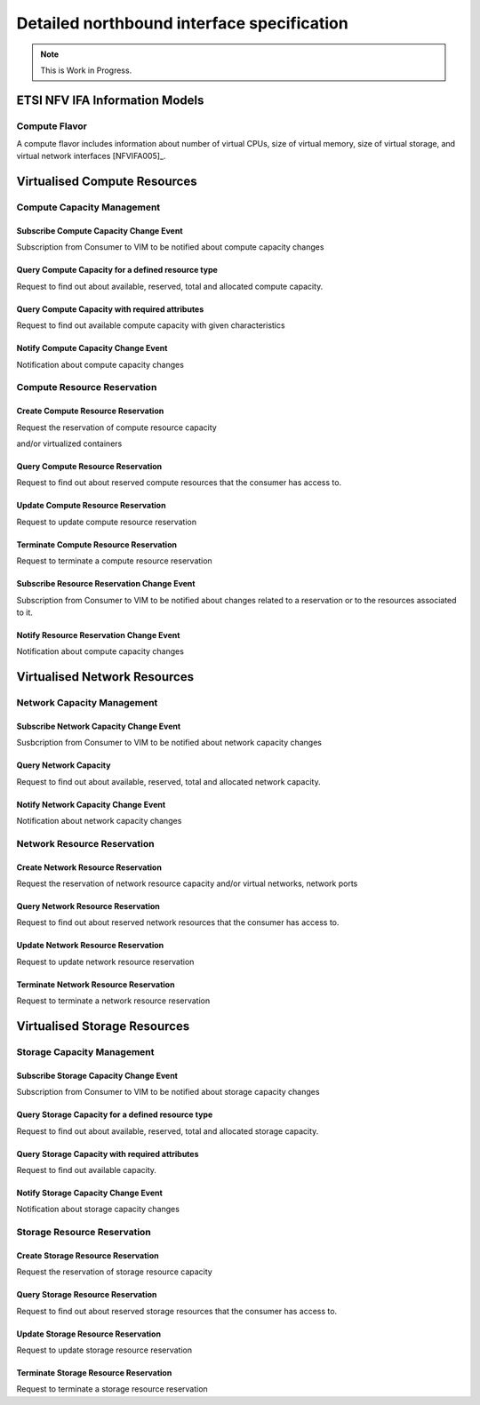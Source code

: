 .. _northbound_API:

Detailed northbound interface specification
===========================================

.. Note::
   This is Work in Progress.

ETSI NFV IFA Information Models
-------------------------------

Compute Flavor
^^^^^^^^^^^^^^

A compute flavor includes information about number of virtual CPUs, size of
virtual memory, size of virtual storage, and virtual network interfaces
[NFVIFA005]_.

.. figure:: images/computeflavor.png
   :name: computeflavor
   :width: 90%

Virtualised Compute Resources
-----------------------------

Compute Capacity Management
^^^^^^^^^^^^^^^^^^^^^^^^^^^

Subscribe Compute Capacity Change Event
"""""""""""""""""""""""""""""""""""""""

Subscription from Consumer to VIM to be notified about compute capacity changes

.. http:post:: /capacity/compute/subscribe
   :noindex:

   **Example request**:

   .. sourcecode:: http

       POST /capacity/compute/subscribe HTTP/1.1
       Accept: application/json

       {
          "zoneId": "12345",
          "computeResourceTypeId": "vcInstances",
          "threshold": [
              {
                 "capacity_info": "available",
                 "condition": "lt",
                 "value": 5
              }
          ]
      }

   **Example response**:

   .. sourcecode:: http

       HTTP/1.1 201 CREATED
       Content-Type: application/json

       {
          "created": "2015-09-21T00:00:00Z",
          "capacityChangeSubscriptionId": "abcdef-ghijkl-123456789"
       }

   :statuscode 400: computeResourceTypeId is missing

Query Compute Capacity for a defined resource type
""""""""""""""""""""""""""""""""""""""""""""""""

Request to find out about available, reserved, total and allocated compute
capacity.

.. http:get:: /capacity/compute/query
   :noindex:

   **Example request**:

   .. sourcecode:: http

      GET /capacity/compute/query HTTP/1.1
      Accept: application/json

      {
        "zoneId": "12345",
        "computeResourceTypeId": "vcInstances",
        "timePeriod":  {
             "startTime": "2015-09-21T00:00:00Z",
             "stopTime": "2015-09-21T00:05:30Z"
        }
      }

   **Example response**:

   .. sourcecode:: http

       HTTP/1.1 200 OK
       Content-Type: application/json

       {
          "zoneId": "12345",
          "lastUpdate": "2015-09-21T00:03:20Z",
          "capacityInformation": {
             "available": 4,
             "reserved": 17,
             "total": 50,
             "allocated": 29
          }
       }

   :query limit: Default is 10.
   :statuscode 404: resource zone unknown


Query Compute Capacity with required attributes
"""""""""""""""""""""""""""""""""""""""""""""""
Request to find out available compute capacity with given characteristics

.. http:get:: /capacity/compute/query
   :noindex:

   **Example request**:

   .. sourcecode:: http

      GET /capacity/compute/query HTTP/1.1
      Accept: application/json

      {
        "zoneId": "12345",
        "resourceCriteria":  {
             "virtualCPU": {
                 "cpuArchitecture": "x86",
                 "numVirtualCpu": 8
             }
        },
        "attributeSelector":  "available",
        "timePeriod":  {
             "startTime": "2015-09-21T00:00:00Z",
             "stopTime": "2015-09-21T00:05:30Z"
        }
      }

   **Example response**:

   .. sourcecode:: http

       HTTP/1.1 200 OK
       Content-Type: application/json

       {
          "zoneId": "12345",
          "lastUpdate": "2015-09-21T00:03:20Z",
          "capacityInformation": {
             "available": 50
          }
       }

   :query limit: Default is 10.
   :statuscode 404: resource zone unknown

Notify Compute Capacity Change Event
""""""""""""""""""""""""""""""""""""

Notification about compute capacity changes

.. http:post:: /capacity/compute/notification
   :noindex:

   **Example notification**:

   .. sourcecode:: http

      Content-Type: application/json

      {
           "zoneId": "12345",
           "notificationId": "zyxwvu-tsrqpo-987654321",
           "capacityChangeTime": "2015-09-21T00:03:20Z",
           "resourceDescriptor": {
              "computeResourceTypeId": "vcInstances"
           },
           "capacityInformation": {
              "available": 4,
              "reserved": 17,
              "total": 50,
              "allocated": 29
           }
      }

Compute Resource Reservation
^^^^^^^^^^^^^^^^^^^^^^^^^^^^

Create Compute Resource Reservation
"""""""""""""""""""""""""""""""""""

Request the reservation of compute resource capacity

.. http:post:: /reservation/compute/create
   :noindex:

   **Example request**:

   .. sourcecode:: http

       POST /reservation/compute/create HTTP/1.1
       Accept: application/json

       {
           "startTime": "2015-09-21T01:00:00Z",
           "computePoolReservation": {
               "numCpuCores": 20,
               "numVcInstances": 5,
               "virtualMemSize": 10
           }
       }

   **Example response**:

   .. sourcecode:: http

       HTTP/1.1 201 CREATED
       Content-Type: application/json

       {
          "reservationData": {
             "startTime": "2015-09-21T01:00:00Z",
             "reservationStatus": "initialized",
             "reservationId": "xxxx-yyyy-zzzz",
             "computePoolReserved": {
                 "numCpuCores": 20,
                 "numVcInstances": 5,
                 "virtualMemSize": 10,
                 "zoneId": "23456"
             }
          }
       }

and/or virtualized containers

.. http:post:: reservation/compute/create
   :noindex:

   **Example request**:

   .. sourcecode:: http

       POST /reservation/compute/create HTTP/1.1
       Accept: application/json

       {
         "startTime": "2015-10-05T15:00:00Z",
         "virtualizationContainerReservation": [
           {
              "containerId": "myContainer",
              "containerFlavor": {
                 "flavorId": "myFlavor",
                 "virtualCpu": {
                    "numVirtualCpu": 2,
                    "cpuArchitecture": "x86"
                 },
                 "virtualMemory": {
                     "numaEnabled": "False",
                     "virtualMemSize": 16
                 },
                 "virtualStorage": {
                     "typeOfStorage": "volume",
                     "sizeOfStorage": 16
                 }
              }
           }
         ]
       }

   **Example response**:

   .. sourcecode:: http

       HTTP/1.1 201 CREATED
       Content-Type: application/json

       {
          "reservationData": {
             "startTime": "2015-10-05T15:00:00Z",
             "reservationId": "aaaa-bbbb-cccc",
             "reservationStatus": "initialized",
             "virtualizationContainerReserved": [
                 {
                    "containerId": "myContainer",
                    "containerFlavor": {
                        "flavorId": "myFlavor",
                        "virtualCpu": {
                           "numVirtualCpu": 2,
                           "cpuArchitecture": "x86"
                        },
                        "virtualMemory": {
                           "numaEnabled": "False",
                           "virtualMemSize": 16
                        },
                        "virtualStorage": {
                            "typeOfStorage": "volume",
                            "sizeOfStorage": 16
                        }
                    }
                 }
             ]
          }
       }



Query Compute Resource Reservation
""""""""""""""""""""""""""""""""""

Request to find out about reserved compute resources that the consumer has
access to.

.. http:get:: /reservation/compute/query
   :noindex:

   **Example request**:

   .. sourcecode:: http

      GET /reservation/compute/query HTTP/1.1
      Accept: application/json

      {
         "queryReservationFilter": [
             {
                 "reservationId": "xxxx-yyyy-zzzz"
             }
         ]

      }

   **Example response**:

   .. sourcecode:: http

       HTTP/1.1 200 OK
       Content-Type: application/json

       {
          "reservationData":
          {
             "startTime": "2015-09-21T01:00:00Z",
             "reservationStatus": "active",
             "reservationId": "xxxx-yyyy-zzzz",
             "computePoolReserved":
             {
                 "numCpuCores": 20,
                 "numVcInstances": 5,
                 "virtualMemSize": 10,
                 "zoneId": "23456"
             }
          }
       }

   :statuscode 404: reservation id unknown

Update Compute Resource Reservation
"""""""""""""""""""""""""""""""""""

Request to update compute resource reservation

.. http:post:: /reservation/compute/update
   :noindex:

   **Example request**:

   .. sourcecode:: http

       POST /reservation/compute/update HTTP/1.1
       Accept: application/json

       {
           "startTime": "2015-09-14T16:00:00Z",
           "reservationId": "xxxx-yyyy-zzzz"
       }

   **Example response**:

   .. sourcecode:: http

       HTTP/1.1 201 CREATED
       Content-Type: application/json

       {
         "reservationData": {
             "startTime": "2015-09-14TT16:00:00Z",
             "reservationStatus": "active",
             "reservationId": "xxxx-yyyy-zzzz",
             "computePoolReserved": {
                 "numCpuCores": 20,
                 "numVcInstances": 5,
                 "virtualMemSize": 10,
                 "zoneId": "23456"
             }
          }
       }

Terminate Compute Resource Reservation
""""""""""""""""""""""""""""""""""""""

Request to terminate a compute resource reservation

.. http:delete:: /reservation/compute/(reservation_id)
   :noindex:

   **Example response**:

   .. sourcecode:: http

       HTTP/1.1 200
       Content-Type: application/json

       {
          "reservationId": "xxxx-yyyy-zzzz",
       }


Subscribe Resource Reservation Change Event
"""""""""""""""""""""""""""""""""""""""""""

Subscription from Consumer to VIM to be notified about changes
related to a reservation or to the resources associated to it.

.. http:post:: /reservation/subscribe
   :noindex:

   **Example request**:

   .. sourcecode:: http

       POST /reservation/subscribe HTTP/1.1
       Accept: application/json

       {
          "inputFilter": [
              {
                 "reservationId": "xxxx-yyyy-zzzz",
              }
          ]
      }

   **Example response**:

   .. sourcecode:: http

       HTTP/1.1 201 CREATED
       Content-Type: application/json

       {
          "created": "2015-09-21T00:00:00Z",
          "reservationChangeSubscriptionId": "abcdef-ghijkl-123456789"
       }

   :statuscode 400: inputFilter is missing


Notify Resource Reservation Change Event
""""""""""""""""""""""""""""""""""""""""

Notification about compute capacity changes

.. http:post:: /capacity/compute/notification
   :noindex:

   **Example notification**:

   .. sourcecode:: http

      Content-Type: application/json

      {
           "changeId": "aaaaaa-btgxxx-987654321",
           "reservationId": "xxxx-yyyy-zzzz",
           "vimId": "vim-CX-03"
           "changeType": "Reservation time change"
           "changedReservationData": {
              "endTime": "2015-10-14TT16:00:00Z",
           }
      }



Virtualised Network Resources
-----------------------------

Network Capacity Management
^^^^^^^^^^^^^^^^^^^^^^^^^^^

Subscribe Network Capacity Change Event
"""""""""""""""""""""""""""""""""""""""

Susbcription from Consumer to VIM to be notified about network capacity changes

.. http:post:: /capacity/network/subscribe
    :noindex:

    **Example request**:

    .. sourcecode:: http

        POST /capacity/network/subscribe HTTP/1.1
        Accept: application/json

        {
            "networkResourceTypeId": "publicIps",
            "threshold": [
                {
                    "capacity_info": "available",
                    "condition": "lt",
                    "value": 5
                }
            ]
        }

    **Example response**:

    .. sourcecode:: http

        HTTP/1.1 201 CREATED
        Content-Type: application/json

        {
           "created": "2015-09-28T00:00:00Z",
           "capacityChangeSubscriptionId": "bcdefg-hijklm-234567890"
        }

Query Network Capacity
""""""""""""""""""""""

Request to find out about available, reserved, total and allocated network
capacity.

.. http:get:: /capacity/network/query
    :noindex:

    **Example request**:

    .. sourcecode:: http

        GET /capacity/network/query HTTP/1.1
        Accept: application/json

        {
            "networkResourceTypeId": "publicIps",
            "timePeriod":  {
                "startTime": "2015-09-28T00:00:00Z",
                "stopTime": "2015-09-28T00:05:30Z"
            }
        }

    **Example response**:

    .. sourcecode:: http

        HTTP/1.1 200 OK
        Content-Type: application/json

        {
            "lastUpdate": "2015-09-28T00:02:10Z",
            "capacityInformation": {
                "available": 4,
                "reserved": 10,
                "total": 64,
                "allocated": 50
            }
        }

Notify Network Capacity Change Event
""""""""""""""""""""""""""""""""""""

Notification about network capacity changes

.. http:post:: /capacity/network/notification
    :noindex:

    **Example notification**:

    .. sourcecode:: http

        Content-Type: application/json

        {
            "notificationId": "yxwvut-srqpon-876543210",
            "capacityChangeTime": "2015-09-28T00:02:10Z",
            "resourceDescriptor": {
                "networkResourceTypeId": "publicIps"
            },
            "capacityInformation": {
                "available": 4,
                "reserved": 10,
                "total": 64,
                "allocated": 50
            }
        }

Network Resource Reservation
^^^^^^^^^^^^^^^^^^^^^^^^^^^^

Create Network Resource Reservation
"""""""""""""""""""""""""""""""""""

Request the reservation of network resource capacity and/or virtual networks,
network ports

.. http:post:: /reservation/network/create
    :noindex:

    **Example request**:

    .. sourcecode:: http

        POST /reservation/network/create HTTP/1.1
        Accept: application/json

        {
            "startTime": "2015-09-28T01:00:00Z",
            "networkReservation": {
                "numPublicIps": 2
            }
        }

    **Example response**:

    .. sourcecode:: http

        HTTP/1.1 201 CREATED
        Content-Type: application/json

        {
            "reservationData": {
                "startTime": "2015-09-28T01:00:00Z",
                "reservationStatus": "initialized",
                "reservationId": "wwww-xxxx-yyyy",
                "networkReserved": {
                    "publicIps": [
                        "10.2.91.60",
                        "10.2.91.61"
                    ]
                }
            }
        }

Query Network Resource Reservation
""""""""""""""""""""""""""""""""""

Request to find out about reserved network resources that the consumer has
access to.

.. http:get:: /reservation/network/query
    :noindex:

    **Example request**:

    .. sourcecode:: http

        GET /reservation/network/query HTTP/1.1
        Accept: application/json

        {
            "queryReservationFilter": [
                {
                    "reservationId": "wwww-xxxx-yyyy"
                }
            ]
        }

    **Example response**:

    .. sourcecode:: http

       HTTP/1.1 200 OK
       Content-Type: application/json

       {
           "reservationData": {
               "startTime": "2015-09-28T01:00:00Z",
               "reservationStatus": "active",
               "reservationId": "wwww-xxxx-yyyy",
               "networkReserved": "publicIps": [
                   "10.2.91.60",
                   "10.2.91.61"
               ]
           }
       }

Update Network Resource Reservation
"""""""""""""""""""""""""""""""""""

Request to update network resource reservation

.. http:post:: /reservation/network/update
    :noindex:

    **Example request**:

    .. sourcecode:: http

         POST /reservation/network/update HTTP/1.1
         Accept: application/json

         {
             "startTime": "2015-09-21T16:00:00Z",
             "reservationId": "wwww-xxxx-yyyy"
         }

    **Example response**:

    .. sourcecode:: http

        HTTP/1.1 201 CREATED
        Content-Type: application/json

        {
            "reservationData": {
                "startTime": "2015-09-21T16:00:00Z",
                "reservationStatus": "active",
                "reservationId": "wwww-xxxx-yyyy",
                "networkReserved": {
                    "publicIps": [
                        "10.2.91.60",
                        "10.2.91.61"
                     ]
                }
            }
        }

Terminate Network Resource Reservation
""""""""""""""""""""""""""""""""""""""

Request to terminate a network resource reservation

.. http:delete:: /reservation/network/(reservation_id)
   :noindex:

   **Example response**:

   .. sourcecode:: http

       HTTP/1.1 200
       Content-Type: application/json

       {
          "reservationId": "xxxx-yyyy-zzzz",
       }

Virtualised Storage Resources
-----------------------------

Storage Capacity Management
^^^^^^^^^^^^^^^^^^^^^^^^^^^

Subscribe Storage Capacity Change Event
"""""""""""""""""""""""""""""""""""""""

Subscription from Consumer to VIM to be notified about storage capacity changes

.. http:post:: /capacity/storage/subscribe
    :noindex:

    **Example request**:

    .. sourcecode:: http

        POST /capacity/storage/subscribe HTTP/1.1
        Accept: application/json

        {
           "storageResourceTypeId": "volumes",
           "threshold": [
               {
                   "capacity_info": "available",
                   "condition": "lt",
                   "value": 3
               }
           ]
        }

    **Example response**:

    .. sourcecode:: http

        HTTP/1.1 201 CREATED
        Content-Type: application/json

        {
            "created": "2015-09-28T12:00:00Z",
            "capacityChangeSubscriptionId": "cdefgh-ijklmn-345678901"
        }

Query Storage Capacity for a defined resource type
""""""""""""""""""""""""""""""""""""""""""""""""""

Request to find out about available, reserved, total and allocated storage
capacity.

.. http:get:: /capacity/storage/query
    :noindex:

    **Example request**:

    .. sourcecode:: http

        GET /capacity/storage/query HTTP/1.1
        Accept: application/json

        {
            "storageResourceTypeId": "volumes",
            "timePeriod":  {
                "startTime": "2015-09-28T12:00:00Z",
                "stopTime": "2015-09-28T12:04:45Z"
            }
        }

    **Example response**:

    .. sourcecode:: http

       HTTP/1.1 200 OK
       Content-Type: application/json

       {
           "lastUpdate": "2015-09-28T12:01:35Z",
           "capacityInformation": {
               "available": 2,
               "reserved": 4,
               "total": 10,
               "allocated": 4
           }
       }

Query Storage Capacity with required attributes
"""""""""""""""""""""""""""""""""""""""""""""""

Request to find out available capacity.

.. http:get:: /capacity/storage/query
    :noindex:

    **Example request**:

    .. sourcecode:: http

        GET /capacity/storage/query HTTP/1.1
        Accept: application/json

        {
            "resourceCriteria": {
                "typeOfStorage" : "volume",
                "sizeOfStorage" : 200,
                "rdmaSupported" : "True",
            },
            "attributeSelector": "available",
            "timePeriod":  {
                "startTime": "2015-09-28T12:00:00Z",
                "stopTime": "2015-09-28T12:04:45Z"
            }
        }

    **Example response**:

    .. sourcecode:: http

       HTTP/1.1 200 OK
       Content-Type: application/json

       {
           "lastUpdate": "2015-09-28T12:01:35Z",
           "capacityInformation": {
               "available": 2
           }
       }

Notify Storage Capacity Change Event
""""""""""""""""""""""""""""""""""""

Notification about storage capacity changes

.. http:post:: /capacity/storage/notification
    :noindex:

    **Example notification**:

    .. sourcecode:: http

        Content-Type: application/json

        {
            "notificationId": "xwvuts-rqponm-765432109",
            "capacityChangeTime": "2015-09-28T12:01:35Z",
            "resourceDescriptor": {
                "storageResourceTypeId": "volumes"
            },
            "capacityInformation": {
                "available": 2,
                "reserved": 4,
                "total": 10,
                "allocated": 4
            }
       }

Storage Resource Reservation
^^^^^^^^^^^^^^^^^^^^^^^^^^^^

Create Storage Resource Reservation
"""""""""""""""""""""""""""""""""""

Request the reservation of storage resource capacity

.. http:post:: /reservation/storage/create
    :noindex:

    **Example request**:

    .. sourcecode:: http

        POST /reservation/storage/create HTTP/1.1
        Accept: application/json

        {
            "startTime": "2015-09-28T13:00:00Z",
            "storagePoolReservation": {
                "storageSize": 10,
                "numSnapshots": 3,
                "numVolumes": 2
            }
        }

    **Example response**:

    .. sourcecode:: http

        HTTP/1.1 201 CREATED
        Content-Type: application/json

        {
            "reservationData": {
                "startTime": "2015-09-28T13:00:00Z",
                "reservationStatus": "initialized",
                "reservationId": "vvvv-wwww-xxxx",
                "storagePoolReserved": {
                    "storageSize": 10,
                    "numSnapshots": 3,
                    "numVolumes": 2
                }
            }
        }

Query Storage Resource Reservation
""""""""""""""""""""""""""""""""""

Request to find out about reserved storage resources that the consumer has
access to.

.. http:get:: /reservation/storage/query
    :noindex:

    **Example request**:

    .. sourcecode:: http

        GET /reservation/storage/query HTTP/1.1
        Accept: application/json

        {
            "queryReservationFilter": [
                {
                    "reservationId": "vvvv-wwww-xxxx"
                }
            ]
        }

    **Example response**:

    .. sourcecode:: http

        HTTP/1.1 200 OK
        Content-Type: application/json

        {
            "reservationData": {
                "startTime": "2015-09-28T13:00:00Z",
                "reservationStatus": "active",
                "reservationId": "vvvv-wwww-xxxx",
                "storagePoolReserved": {
                    "storageSize": 10,
                    "numSnapshots": 3,
                    "numVolumes": 2
                }
            }
        }

Update Storage Resource Reservation
"""""""""""""""""""""""""""""""""""

Request to update storage resource reservation

.. http:post:: /reservation/storage/update
    :noindex:

    **Example request**:

    .. sourcecode:: http

        POST /reservation/storage/update HTTP/1.1
        Accept: application/json


        {
            "startTime": "2015-09-20T23:00:00Z",
            "reservationId": "vvvv-wwww-xxxx"

        }

    **Example response**:

    .. sourcecode:: http

        HTTP/1.1 201 CREATED
        Content-Type: application/json

        {
            "reservationData": {
                "startTime": "2015-09-20T23:00:00Z",
                "reservationStatus": "active",
                "reservationId": "vvvv-wwww-xxxx",
                "storagePoolReserved": {
                    "storageSize": 10,
                    "numSnapshots": 3,
                    "numVolumes": 2
                }
            }
        }

Terminate Storage Resource Reservation
""""""""""""""""""""""""""""""""""""""

Request to terminate a storage resource reservation

.. http:delete:: /reservation/storage/(reservation_id)
   :noindex:

   **Example response**:

   .. sourcecode:: http

       HTTP/1.1 200
       Content-Type: application/json

       {
          "reservationId": "xxxx-yyyy-zzzz",
       }
